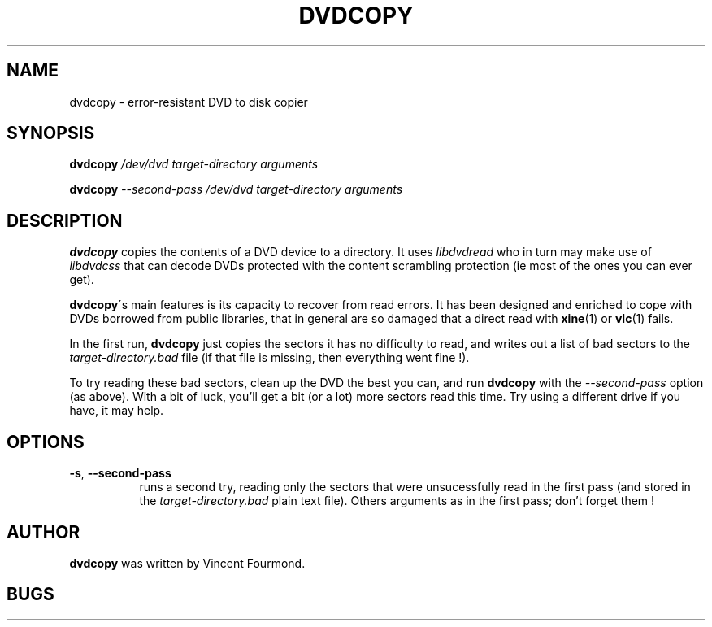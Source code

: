 .\" This is the manual page for dvdcopy
.\"
.\" Copyright 2013 by Vincent Fourmond
.\"
.\" This program is free software; you can redistribute it and/or modify
.\" it under the terms of the GNU General Public License as published by
.\" the Free Software Foundation; either version 2 of the License, or
.\" (at your option) any later version.
.\"  
.\" This program is distributed in the hope that it will be useful,
.\" but WITHOUT ANY WARRANTY; without even the implied warranty of
.\" MERCHANTABILITY or FITNESS FOR A PARTICULAR PURPOSE.  See the
.\" GNU General Public License for more details (in the COPYING file).
.\"
.TH DVDCOPY 1 "16" "" "Error-resistant DVD to disk copier"


.SH NAME
dvdcopy \- error-resistant DVD to disk copier

.SH SYNOPSIS

.B dvdcopy 
.I /dev/dvd target-directory
.I arguments

.B dvdcopy 
.I --second-pass
.I /dev/dvd target-directory
.I arguments


.SH DESCRIPTION

.B dvdcopy
copies the contents of a DVD device to a directory. It uses 
.I libdvdread
who in turn may make use of
.I libdvdcss
that can decode DVDs protected with the content scrambling protection
(ie most of the ones you can ever get).

.B dvdcopy\fR\'s
main features is its capacity to recover from read errors. It has been
designed and enriched to cope with DVDs borrowed from public
libraries, that in general are so damaged that a direct read with 
.B xine\fR(1)
or
.B vlc\fR(1)
fails.

In the first run, 
.B dvdcopy
just copies the sectors it has no difficulty to read, and writes out a
list of bad sectors to the 
.I target-directory.bad
file (if that file is missing, then everything went fine !).

To try reading these bad sectors, clean up the DVD the best you can,
and run 
.B dvdcopy
with the 
.I --second-pass 
option (as above). With a bit of luck, you'll get a bit (or a lot)
more sectors read this time. Try using a different drive if you have,
it may help.



.SH OPTIONS


.TP 8
.B -s\fR, \fB --second-pass
runs a second try, reading only the sectors that were unsucessfully
read in the first pass (and stored in the 
.I target-directory.bad
plain text file). Others arguments as in the first pass; don't forget
them !

.SH AUTHOR

.B dvdcopy
was written by Vincent Fourmond.

.SH BUGS
